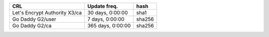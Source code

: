 =============================  =================  ======
CRL                            Update freq.       hash
=============================  =================  ======
Let's Encrypt Authority X3/ca  30 days, 0:00:00   sha1
Go Daddy G2/user               7 days, 0:00:00    sha256
Go Daddy G2/ca                 365 days, 0:00:00  sha256
=============================  =================  ======